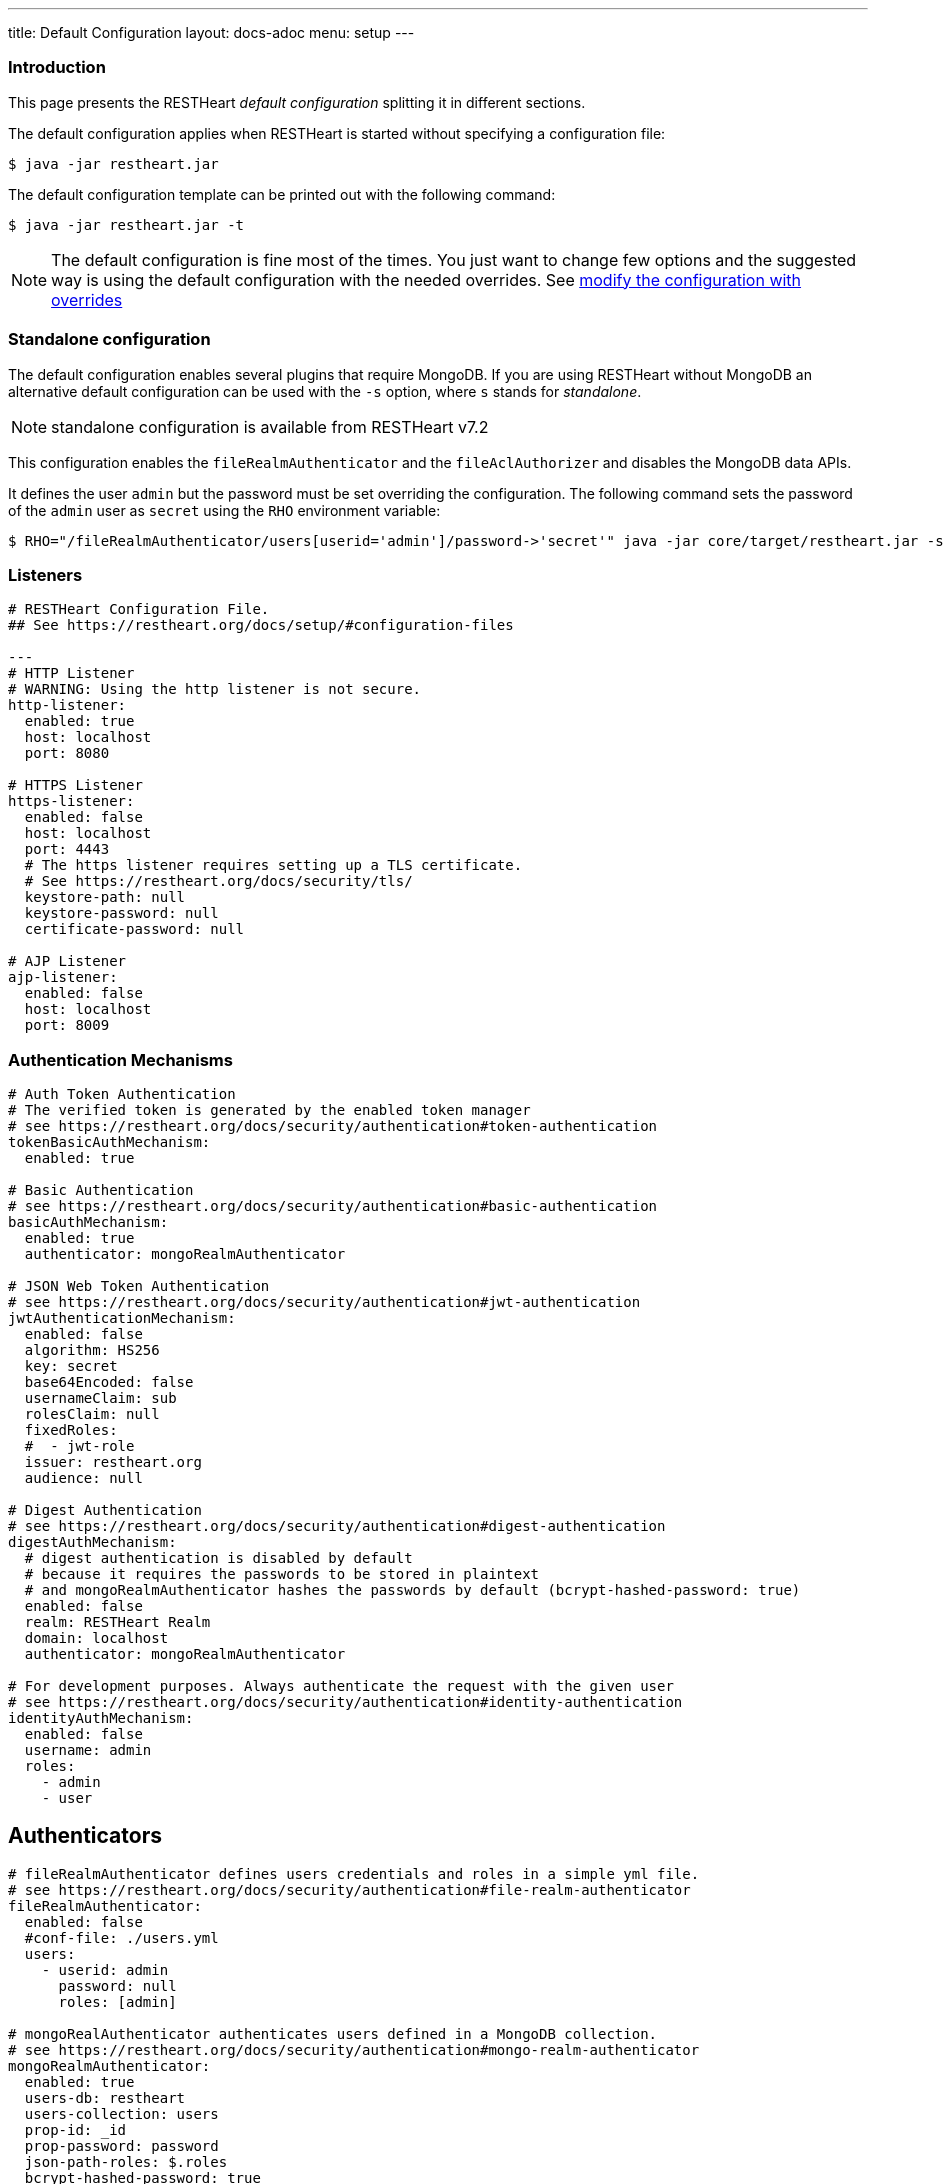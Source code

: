 ---
title: Default Configuration
layout: docs-adoc
menu: setup
---

=== Introduction

This page presents the RESTHeart _default configuration_ splitting it in different sections.

The default configuration applies when RESTHeart is started without specifying a configuration file:

[source,bash]
----
$ java -jar restheart.jar
----

The default configuration template can be printed out with the following command:

[source,bash]
----
$ java -jar restheart.jar -t
----

NOTE: The default configuration is fine most of the times. You just want to change few options and the suggested way is using the default configuration with the needed overrides. See link:http://127.0.0.1:4000/docs/configuration#modify-the-configuration-with-the-rho-env-var[modify the configuration with overrides]

=== Standalone configuration

The default configuration enables several plugins that require MongoDB. If you are using RESTHeart without MongoDB an alternative default configuration can be used with the `-s` option, where `s` stands for _standalone_.

NOTE: standalone configuration is available from RESTHeart v7.2

This configuration enables the `fileRealmAuthenticator` and the `fileAclAuthorizer` and disables the MongoDB data APIs.

It defines the user `admin` but the password must be set overriding the configuration. The following command sets the password of the `admin` user as `secret` using the `RHO` environment variable:

[source,bash]
----
$ RHO="/fileRealmAuthenticator/users[userid='admin']/password->'secret'" java -jar core/target/restheart.jar -s
----

=== Listeners

[source,yml]
----
# RESTHeart Configuration File.
## See https://restheart.org/docs/setup/#configuration-files

---
# HTTP Listener
# WARNING: Using the http listener is not secure.
http-listener:
  enabled: true
  host: localhost
  port: 8080

# HTTPS Listener
https-listener:
  enabled: false
  host: localhost
  port: 4443
  # The https listener requires setting up a TLS certificate.
  # See https://restheart.org/docs/security/tls/
  keystore-path: null
  keystore-password: null
  certificate-password: null

# AJP Listener
ajp-listener:
  enabled: false
  host: localhost
  port: 8009
----

=== Authentication Mechanisms

[source,yml]
----
# Auth Token Authentication
# The verified token is generated by the enabled token manager
# see https://restheart.org/docs/security/authentication#token-authentication
tokenBasicAuthMechanism:
  enabled: true

# Basic Authentication
# see https://restheart.org/docs/security/authentication#basic-authentication
basicAuthMechanism:
  enabled: true
  authenticator: mongoRealmAuthenticator

# JSON Web Token Authentication
# see https://restheart.org/docs/security/authentication#jwt-authentication
jwtAuthenticationMechanism:
  enabled: false
  algorithm: HS256
  key: secret
  base64Encoded: false
  usernameClaim: sub
  rolesClaim: null
  fixedRoles:
  #  - jwt-role
  issuer: restheart.org
  audience: null

# Digest Authentication
# see https://restheart.org/docs/security/authentication#digest-authentication
digestAuthMechanism:
  # digest authentication is disabled by default
  # because it requires the passwords to be stored in plaintext
  # and mongoRealmAuthenticator hashes the passwords by default (bcrypt-hashed-password: true)
  enabled: false
  realm: RESTHeart Realm
  domain: localhost
  authenticator: mongoRealmAuthenticator

# For development purposes. Always authenticate the request with the given user
# see https://restheart.org/docs/security/authentication#identity-authentication
identityAuthMechanism:
  enabled: false
  username: admin
  roles:
    - admin
    - user
----

## Authenticators

[source,yml]
----
# fileRealmAuthenticator defines users credentials and roles in a simple yml file.
# see https://restheart.org/docs/security/authentication#file-realm-authenticator
fileRealmAuthenticator:
  enabled: false
  #conf-file: ./users.yml
  users:
    - userid: admin
      password: null
      roles: [admin]

# mongoRealAuthenticator authenticates users defined in a MongoDB collection.
# see https://restheart.org/docs/security/authentication#mongo-realm-authenticator
mongoRealmAuthenticator:
  enabled: true
  users-db: restheart
  users-collection: users
  prop-id: _id
  prop-password: password
  json-path-roles: $.roles
  bcrypt-hashed-password: true
  bcrypt-complexity: 12
  enforce-minimum-password-strength: false
  # Integer from 0 to 4
  # 0 Weak        （guesses < 3^10）
  # 1 Fair        （guesses < 6^10）
  # 2 Good        （guesses < 8^10）
  # 3 Strong      （guesses < 10^10）
  # 4 Very strong （guesses >= 10^10）
  minimum-password-strength: 3
  create-user: true
  create-user-document: '{"_id": "admin", "password": "$2a$12$lZiMMNJ6pkyg4uq/I1cF5uxzUbU25aXHtg7W7sD2ED7DG1wzUoo6u", "roles": ["admin"]}'
  # create-user-document.password must be hashed when bcrypt-hashed-password=true
  # default password is 'secret'
  # see https://bcrypt-generator.com but replace initial '$2y' with '$2a'
  cache-enabled: false
  cache-size: 1000
  cache-ttl: 60000
  cache-expire-policy: AFTER_WRITE
----

=== Authorizers

[source,yml]
----
# fileAclAuthorizer authorizes requests according to the Access Control List  defined in a YAML file.
# see https://restheart.org/docs/security/authorization#file-acl-authorizer
fileAclAuthorizer:
  enabled: false
  #conf-file: ./acl.yml
  permissions:
    - role: admin
      predicate: path-prefix('/')
      priority: 0

# mongoAclAuthorizer authorizes requests according to the Access Control List defined in a MongoDB collection.
# see https://restheart.org/docs/security/authorization#mongo-acl-authorizer
mongoAclAuthorizer:
  enabled: true
  acl-db: restheart
  acl-collection: acl
  # clients with root-role can execute any request
  root-role: admin
  cache-enabled: true
  cache-size: 1000
  cache-ttl: 5000
  cache-expire-policy: AFTER_WRITE

# originVetoer protects from CSRF attacks by forbidding requests whose Origin header is not whitelisted
# see https://restheart.org/docs/security/authorization#originvetoer
originVetoer:
  enabled: false
  whitelist:
    - https://restheart.org
    - http://localhost
  # optional list of paths for whose the Origin header
  # is not checked. values can be absolute paths
  # or patterns like /{var}/path/to/resource/*
  # ignore-paths:
  #   - /{tenant}/bucket.files/{id}/binary
  #   - /coll/docid

# fullAuthorizer authorizes all requests
fullAuthorizer:
  enabled: false
  authentication-required: true
----

=== Token Managers

[source,yml]
----
# Token Manager
# see https://restheart.org/docs/security/authentication#token-managers

 # If a token-manager is configured, RESTHeart will use it to generate
 # and verify auth tokens.
 # If more than one token-manager are defined, the first one will be used
 # The token is returned to the caller via auth-token header when the user
 # autheticates successfully. The token can be used by Authentication Mechanisms.

# rndTokenService generates auth tokens using a random number generator.
rndTokenManager:
  enabled: true
  ttl: 15
  srv-uri: /tokens

# jwtTokenManager generates JWT auth tokens.
# Use this in clustered deployments, since all nodes sharing the key
# can verify the token independently
jwtTokenManager:
  enabled: false
  key: secret
  ttl: 15
  srv-uri: /tokens
  issuer: restheart.org
  audience: null
  # additional JWT claims from accounts properties
  account-properties-claims:
    # - foo # property name
    # - /nested/property # xpath expr for nested properties
----

=== Mongo Client Provider

[source,yml]
----
# Provide the MongoClient via @Inject('mclient') and @Inject('mclient-reactive')
mclient:
  # see https://docs.mongodb.com/manual/reference/connection-string/
  connection-string: mongodb://127.0.0.1
----

=== MongoService: MongoDB REST and Websocket API

[source,yml]
----
# MongoDB REST and Websocket API
# see https://restheart.org/docs/tutorial
mongo:
  enabled: true
  uri: /

  # Use mongo-mounts to expose MongoDb resources binding them to API URIs.
  #
  # The parameter 'what' identifies the MongoDb resource to expose.
  # The format is /db[/coll[/docid]]
  # Use the wildcard '*' to expose all dbs.
  #
  # The parameter 'where' defines the URI to bind the resource to.
  # It can be an absolute path (eg. /api) or path template (eg. /{foo}/bar/*).
  # The values of the path templates properties are available:
  # - in the 'what' property (e.g. what: /{foo}_db/coll)
  # - programmatically from MongoRequest.getPathTemplateParamenters() method.
  #
  # It is not possible to mix absolute paths and path templates: 'where' URIs
  # need to be either all absolute paths or all path templates.
  #
  # Examples:
  # The following exposes all MongoDb resources.
  # In this case the URI of a document is /db/coll/docid
  #
  #   - what: "*"
  #     where: /
  #
  # The following binds the URI /database to the db 'db'
  # In this case the URI of a document is /database/coll/docid
  #
  #   - what: /db
  #     where: /database
  #
  # The following binds the URI /api to the collection 'db.coll'
  # In this case the URI of a document is /api/docid
  #
  #   - what: /db/coll
  #     where: /api
  mongo-mounts:
    - what: /restheart
      where: /

  # Default representation format https://restheart.org/docs/mongodb-rest/representation-format/#other-representation-formats
  default-representation-format: STANDARD

  # Default etag check policy https://restheart.org/docs/mongodb-rest/etag/#etag-policy
  etag-check-policy:
    db: REQUIRED_FOR_DELETE
    coll: REQUIRED_FOR_DELETE
    doc: OPTIONAL

  # get collection cache speedups GET /coll?cache requests
  get-collection-cache-enabled: true
  get-collection-cache-size: 100
  get-collection-cache-ttl: 10_000 # Time To Live, default 10 seconds
  get-collection-cache-docs: 1000 # number of documents to cache for each request

  # Check if aggregation variables use operators. https://restheart.org/docs/mongodb-rest/aggregations/#security-considerations
  aggregation-check-operators: true

  # default-pagesize is the number of documents returned when the pagesize query
  # parameter is not specified
  # see https://restheart.org/docs/read-docs#paging
  default-pagesize: 100

  # max-pagesize sets the maximum allowed value of the pagesize query parameter
  # generally, the greater the pagesize, the more json serializan overhead occurs
  # the rule of thumb is not exeeding 1000
  max-pagesize: 1000

  # local-cache allows to cache the db and collection properties to drammatically
  # improve performaces. Without caching, a GET on a document would requires
  # two additional queries to retrieve the db and the collection properties.
  # Pay attention to local caching only in case of multi-node deployments (horizontal scalability).
  # In this case a change in a db or collection properties would reflect on other
  # nodes at worst after TTL milliseconds (cache entries time to live).
  # In most of the cases Dbs and collections properties only change at development time.
  local-cache-enabled: true
  # TTL in milliseconds; specify a value < 0 to never expire cached entries
  local-cache-ttl: 60000

  # cache for JSON Schemas
  schema-cache-enabled: true
  # TTL in milliseconds; specify a value < 0 to never expire cached entries
  schema-cache-ttl: 60000

  # The time limit in milliseconds for processing queries. Set to 0 for no time limit.
  query-time-limit: 0
  # The time limit in milliseconds for processing aggregations. Set to 0 for no time limit.
  aggregation-time-limit: 0

  # Deprecated: it will be removed in RH v8.0
  # use requestsMetricsCollector instead, see https://restheart.org/docs/monitoring
  # see https://restheart.org/docs/mongodb-rest/monitoring
  # OFF => no gathering, ROOT => gathering at root level, DATABASE => at db level, COLLECTION => at collection level
  metrics-gathering-level: "OFF"
----

=== MongoDB GraphQL Service

[source,yml]
----
# MongoDB GraphQL API
# see https://restheart.org/docs/mongodb-graphql/
graphql:
  uri: /graphql
  db: restheart
  collection: gql-apps
  # app definitions are cached. this sets the time to live in msecs
  app-def-cache-ttl: 10_000
  # default-limit is used for queries that don't not specify a limit
  default-limit: 100
  # max-limit is the maximum value for a Query limit
  max-limit: 1000
  # The time limit in milliseconds for processing queries. Set to 0 for no time limit.
  query-time-limit: 0
  verbose: false
----

=== Proxied resources

[source,yml]
----
# Proxied resources - expose exrernal API with RESTHeart acting as a reverese proxy
# see https://restheart.org/docs/proxy
# options:#
#  - location (required) The location URI to bound to the HTTP proxied server.
#  - proxy-pass (required) The URL of the HTTP proxied server. It can be an array of URLs for load balancing.
#  - name (optional) The name of the proxy. It is required to identify 'restheart'.
#  - rewrite-host-header (optional, default true) should the HOST header be rewritten to use the target host of the call.
#  - connections-per-thread (optional, default 10) Controls the number of connections to create per thread.
#  - soft-max-connections-per-thread (optional, default 5) Controls the number of connections to create per thread.
#  - max-queue-size (optional, default 0) Controls the number of connections to create per thread.
#  - connections-ttl (optional, default -1) Connections Time to Live in seconds.
#  - problem-server-retry (optional, default 10) Time in seconds between retries for problem server.
proxies:
#   - location: /anything
#     proxy-pass: https://httpbin.org/anything
#     name: anything
----

=== Static Web Resources

[source,yml]
----
# Static Web Resources - serve static files with RESTHeart acting a web server
# see https://restheart.org/docs/static-resources
static-resources:
#  - what: /path/to/resources
#    where: /static
#    welcome-file: index.html
#    embedded: false
----

=== Other services

[source,yml]
----
# Service to GET and DELETE (invalidate) the user auth token generated by the TokenManager
authTokenService:
  uri: /tokens

# Simple ping service
ping:
  enabled: true
  msg: Greetings from RESTHeart!

# Returns the roles of the authenticated user
roles:
  uri: /roles

# a global blacklist for mongodb operators in filter query parameter
filterOperatorsBlacklist:
  blacklist: [ "$where" ]
  enabled: true

# bruteForceAttackGuard defends from brute force password cracking attacks
# by returning `429 Too Many Requests` when more than
# `max-failed-attempts` requests with wrong credentials
# are received in last 10 seconds from the same ip
bruteForceAttackGuard:
  enabled: false
  # max number of failed attempts in 10 seconds sliding window
  # before returning 429 Too Many Requests
  max-failed-attempts: 5
  # if true, the source ip is obtained from X-Forwarded-For header
  # this requires that header beeing set by the proxy, dangerous otherwise
  trust-x-forwarded-for: false
  # when X-Forwarded-For has multiple values,
  # take into account the n-th from last element
  # e.g. with [x.x.x.x, y.y.y.y., z.z.z.z, k.k.k.k]
  # 0 -> k.k.k.k
  # 2 -> y.y.y.y
  x-forwarded-for-value-from-last-element: 0
----

=== Logging

[source,yml]
----
# Logging
# see https://restheart.org/docs/logging
# Options:
# - log-level: to set the log level. Value can be OFF, ERROR, WARN, INFO, DEBUG, TRACE and ALL. (default value is INFO)
# - log-to-console: true => log messages to the console (default value: true)
# - ansi-console: use Ansi console for logging. Default to 'true' if parameter missing, for backward compatibility
# - log-to-file: true => log messages to a file (default value: false)
# - log-file-path: to specify the log file path (default value: restheart.log in system temporary directory)
# - packages: only messages form these packages are logged, e.g. [ "org.restheart", "com.restheart", "io.undertow", "org.mongodb" ]
# - full-stacktrace: true to log the full stacktrace of exceptions
# - requests-log-mode: 0 => no log, 1 => light log, 2 => detailed dump (use 2 only for development, it can log credentials)
# - tracing-headers (default, empty = no tracing): add tracing HTTP headers (Use with %X{header-name} in logback.xml); see https://restheart.org/docs/auditing

logging:
  log-level: INFO
  log-to-console: true
  ansi-console: true
  log-to-file: false
  log-file-path: restheart.log
  packages: [ "org.restheart", "com.restheart" ]
  full-stacktrace: false
  requests-log-mode: 1
  tracing-headers:
  #  - x-b3-traceid      # vv Zipkin headers, see https://github.com/openzipkin/b3-propagation
  #  - x-b3-spanid
  #  - x-b3-parentspanid
  #  - x-b3-sampled      # ^^
  #  - uber-trace-id     # jaeger header, see https://www.jaegertracing.io/docs/client-libraries/#trace-span-identity
  #  - traceparent       # vv opencensus.io headers, see https://github.com/w3c/distributed-tracing/blob/master/trace_context/HTTP_HEADER_FORMAT.md
  #  - tracestate        # ^^
----

=== Metrics

[source,yml]
----
# Metrics
# see https://restheart.org/docs/metrics
requestsMetricsCollector:
  enabled: false
  uri: /metrics
  include: [ "/*" ]
  exclude: [ "/metrics", "/metrics/*" ]

jvmMetricsCollector:
  enabled: false
----
=== Core module configuration

[source,yml]
----
# base configuration for core module
core:
  # The name of this instance. Displayed in log, also allows to implement instance specific custom code
  name: default

  # The directory containing the plugins jars.
  # The path is either absolute (starts with /) or relative to the restheart.jar file
  # Just add the plugins jar to plugins-directory and they will be automatically
  # added to the classpath and registered.
  plugins-directory: plugins

  # Limit the scanning of classes annotated with @RegisterPlugin
  # to the specified packages. It can speedup the boot time
  # in case of huge plugin jars. It is usually not required.
  # Use an empty array to not limit scanning.
  # Alsways add the package org.restheart to the list
  plugins-packages: []

  # Set to true for verbose logging of jar scanning for plugins
  plugins-scanning-verbose: false

  # Optionally define the base url of this instance
  # Useful when RESTHeart is mediated by a reverse proxy or an API gateway to determine the instance's correct URL
  base-url: null

  # Number of I/O threads created for non-blocking tasks. Suggested value: core*8.
  # if <= 0, use the number of cores.
  io-threads: 0

  # Number of threads created for blocking tasks (such as ones involving db access). Suggested value: core*8
  # if < 0, use the number of cores * 8. With 0 working threads, blocking services won't work.
  worker-threads: -1

  # Limit for the maximum number of concurrent requests being served
  requests-limit: 1000

  # Use 16k buffers for best performance - as in linux 16k is generally the default amount of data that can be sent in a single write() call
  # Setting to 1024 * 16 - 20; the 20 is to allow some space for getProtocol headers, see UNDERTOW-1209
  buffer-size: 16364

  # Should the buffer pool use direct buffers, this instructs the JVM to use native (if possible) I/O operations on the buffers
  direct-buffers: true

  # In order to save bandwitdth, force requests to support the giz encoding (if not, requests will be rejected)
  force-gzip-encoding: false

   # true to allow unescaped characters in URL
  allow-unescaped-characters-in-url: true
----

=== Connection options

[source,yml]
----
# Connection Options
connection-options:
  # Enable HTTP/2 support
  # Note: HTTP2 as implemented by major browsers requires the use of TLS
  # How to enable TLS https://restheart.org/docs/security/tls/
  # How to check HTTP/2 protocol https://stackoverflow.com/a/54164719/4481670
  ENABLE_HTTP2: true

  # The maximum size of a HTTP header block, in bytes.
  # If a client sends more data that this as part of the request header then the connection will be closed.
  # Defaults to 1Mbyte.
  MAX_HEADER_SIZE: 1048576

  # The default maximum size of a request entity.
  # Defaults to unlimited.
  MAX_ENTITY_SIZE: -1

  #The default maximum size of the HTTP entity body when using the mutiltipart parser.
  # Generall this will be larger than MAX_ENTITY_SIZE
  # If this is not specified it will be the same as MAX_ENTITY_SIZE
  MULTIPART_MAX_ENTITY_SIZE: -1

  # The idle timeout in milliseconds after which the channel will be closed.
  # If the underlying channel already has a read or write timeout set
  # the smaller of the two values will be used for read/write timeouts.
  # Defaults to unlimited (-1).
  IDLE_TIMEOUT: -1

  # The maximum allowed time of reading HTTP request in milliseconds.
  # -1 or missing value disables this functionality.
  REQUEST_PARSE_TIMEOUT: -1

  # The amount of time the connection can be idle with no current requests
  # before it is closed;
  # Defaults to unlimited (-1).
  NO_REQUEST_TIMEOUT: -1

  # The maximum number of query parameters that are permitted in a request.
  # If a client sends more than this number the connection will be closed.
  # This limit is necessary to protect against hash based denial of service attacks.
  # Defaults to 1000.
  MAX_PARAMETERS: 1000

  # The maximum number of headers that are permitted in a request.
  # If a client sends more than this number the connection will be closed.
  # This limit is necessary to protect against hash based denial of service attacks.
  # Defaults to 200.
  MAX_HEADERS: 200

  # The maximum number of cookies that are permitted in a request.
  # If a client sends more than this number the connection will be closed.
  # This limit is necessary to protect against hash based denial of service attacks.
  # Defaults to 200.
  MAX_COOKIES: 200

  # The charset to use to decode the URL and query parameters.
  # Defaults to UTF-8.
  URL_CHARSET: UTF-8

  # If this is true then a Connection: keep-alive header will be added to responses,
  # even when it is not strictly required by the specification.
  # Defaults to true
  ALWAYS_SET_KEEP_ALIVE: true

  # If this is true then a Date header will be added to all responses.
  # The HTTP spec says this header should be added to all responses,
  # unless the server does not have an accurate clock.
  # Defaults to true
  ALWAYS_SET_DATE: true
----
